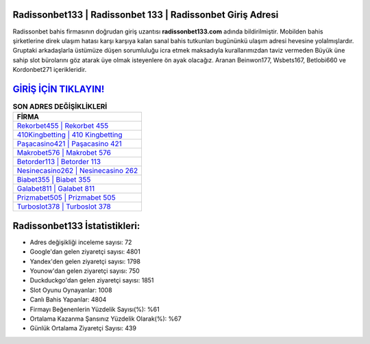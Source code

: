 ﻿Radissonbet133 | Radissonbet 133 | Radissonbet Giriş Adresi
===================================

.. image:: images/radissonbet-giris.jpg
   :width: 600
   
Radissonbet bahis firmasının doğrudan giriş uzantısı **radissonbet133.com** adında bildirilmiştir. Mobilden bahis şirketlerine direk ulaşım hatası karşı karşıya kalan sanal bahis tutkunları bugününkü ulaşım adresi hevesine yolalmışlardır. Gruptaki arkadaşlarla üstümüze düşen sorumluluğu icra etmek maksadıyla kurallarımızdan taviz vermeden Büyük üne sahip  slot bürolarını göz atarak üye olmak isteyenlere ön ayak olacağız. Aranan Beinwon177, Wsbets167, Betlobi660 ve Kordonbet271 içerikleridir.

`GİRİŞ İÇİN TIKLAYIN! <https://uclck.me/gonow>`_
==============

.. list-table:: **SON ADRES DEĞİŞİKLİKLERİ**
   :widths: 100
   :header-rows: 1

   * - FİRMA
   * - `Rekorbet455 | Rekorbet 455 <rekorbet455-rekorbet-455-rekorbet-giris-adresi.html>`_
   * - `410Kingbetting | 410 Kingbetting <410kingbetting-410-kingbetting-kingbetting-giris-adresi.html>`_
   * - `Paşacasino421 | Paşacasino 421 <pasacasino421-pasacasino-421-pasacasino-giris-adresi.html>`_	 
   * - `Makrobet576 | Makrobet 576 <makrobet576-makrobet-576-makrobet-giris-adresi.html>`_	 
   * - `Betorder113 | Betorder 113 <betorder113-betorder-113-betorder-giris-adresi.html>`_ 
   * - `Nesinecasino262 | Nesinecasino 262 <nesinecasino262-nesinecasino-262-nesinecasino-giris-adresi.html>`_
   * - `Biabet355 | Biabet 355 <biabet355-biabet-355-biabet-giris-adresi.html>`_	 
   * - `Galabet811 | Galabet 811 <galabet811-galabet-811-galabet-giris-adresi.html>`_
   * - `Prizmabet505 | Prizmabet 505 <prizmabet505-prizmabet-505-prizmabet-giris-adresi.html>`_
   * - `Turboslot378 | Turboslot 378 <turboslot378-turboslot-378-turboslot-giris-adresi.html>`_
	 
Radissonbet133 İstatistikleri:
===================================	 
* Adres değişikliği inceleme sayısı: 72
* Google'dan gelen ziyaretçi sayısı: 4801
* Yandex'den gelen ziyaretçi sayısı: 1798
* Younow'dan gelen ziyaretçi sayısı: 750
* Duckduckgo'dan gelen ziyaretçi sayısı: 1851
* Slot Oyunu Oynayanlar: 1008
* Canlı Bahis Yapanlar: 4804
* Firmayı Beğenenlerin Yüzdelik Sayısı(%): %61
* Ortalama Kazanma Şansınız Yüzdelik Olarak(%): %67
* Günlük Ortalama Ziyaretçi Sayısı: 439
